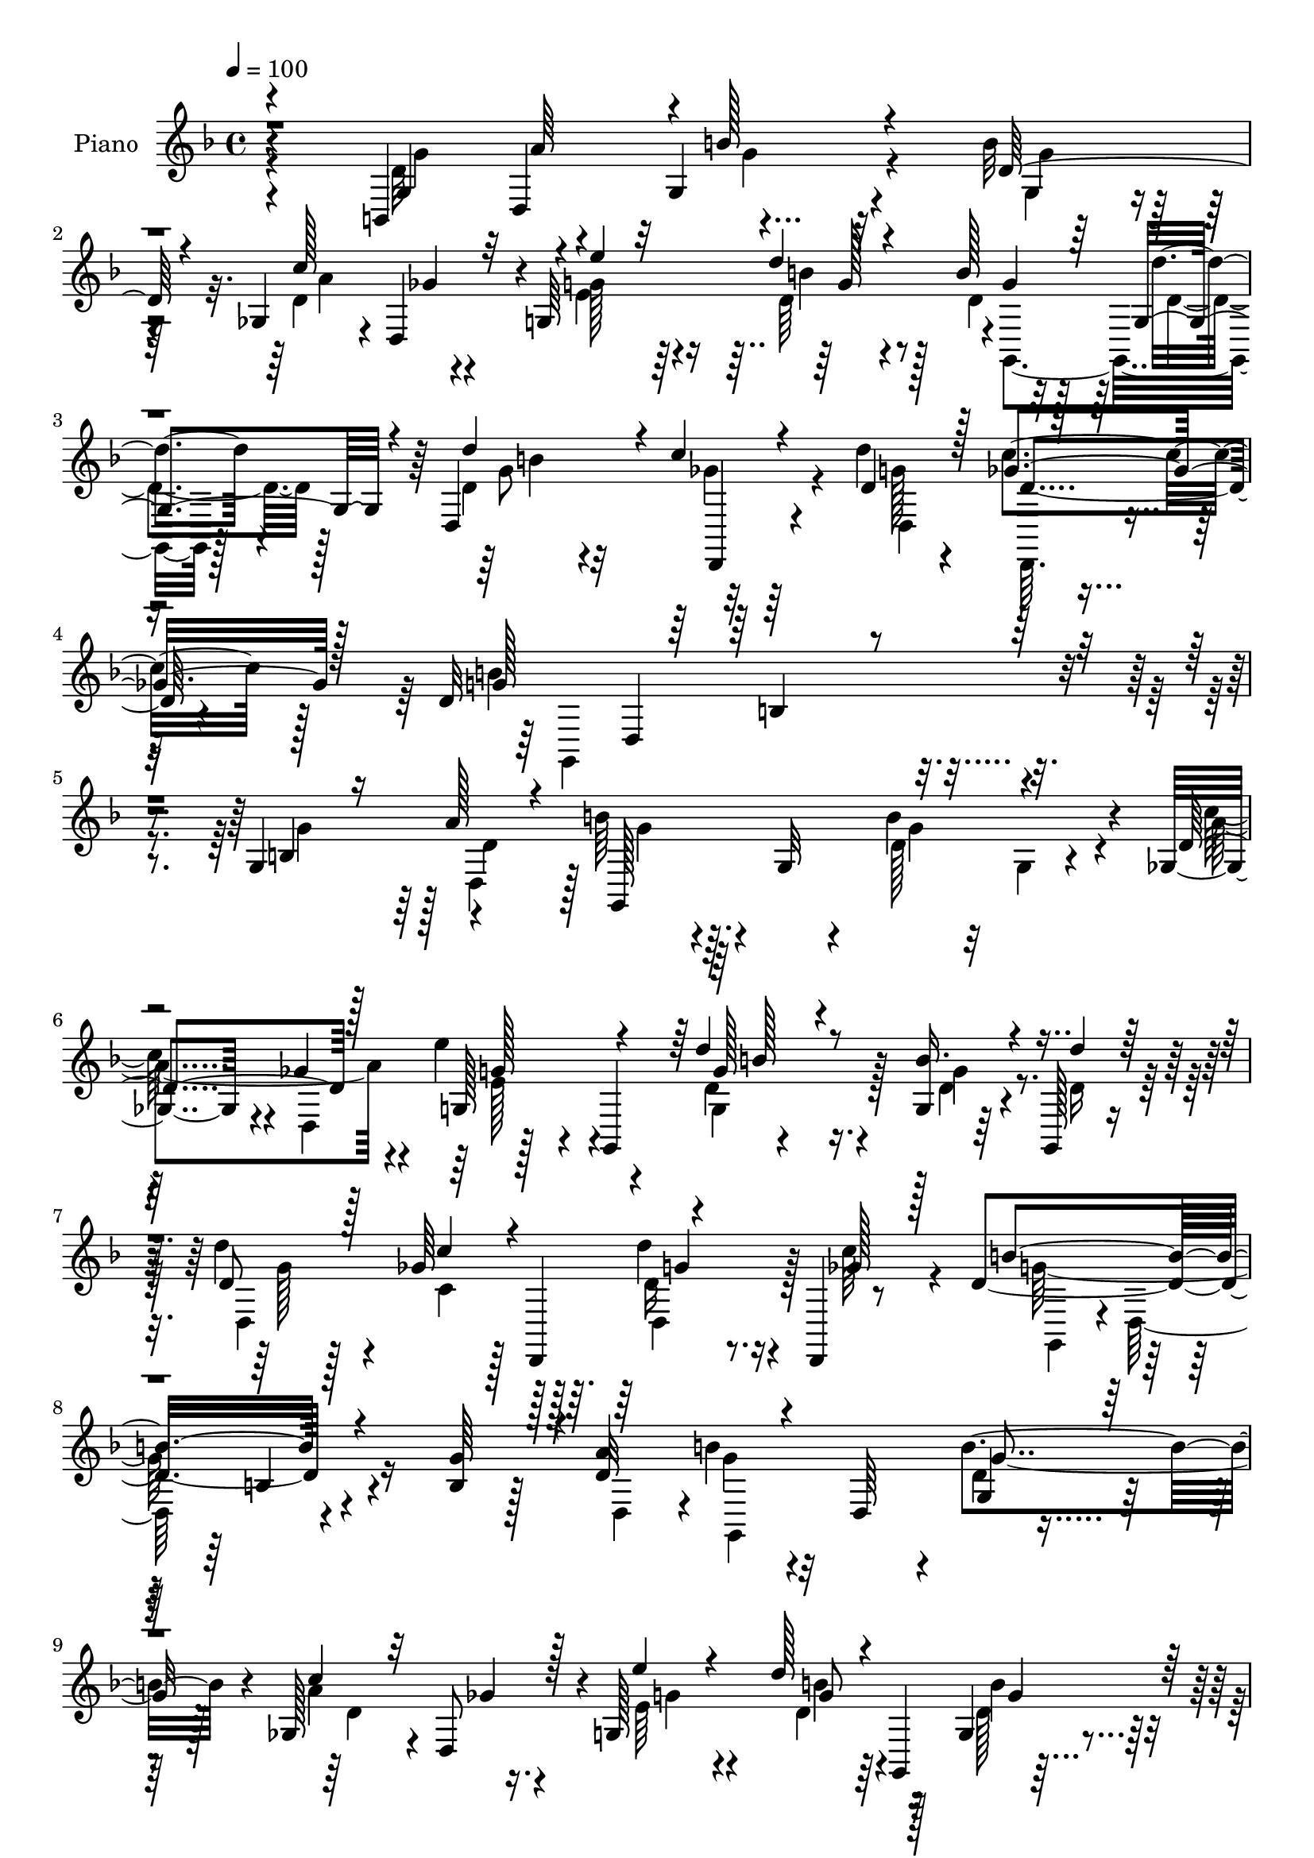 % Lily was here -- automatically converted by c:/Program Files (x86)/LilyPond/usr/bin/midi2ly.py from mid/080.mid
\version "2.14.0"

\layout {
  \context {
    \Voice
    \remove "Note_heads_engraver"
    \consists "Completion_heads_engraver"
    \remove "Rest_engraver"
    \consists "Completion_rest_engraver"
  }
}

trackAchannelA = {


  \key f \major
    
  \time 4/4 
  

  \key f \major
  
  \tempo 4 = 100 
  
  % [MARKER] DH059     
  
}

trackA = <<
  \context Voice = voiceA \trackAchannelA
>>


trackBchannelA = {
  
  \set Staff.instrumentName = "Piano"
  
}

trackBchannelB = \relative c {
  r4*95/96 b4*65/96 r4*38/96 g'4*49/96 r4*53/96 b'32*7 
  | % 2
  r4*17/96 ges,4*40/96 r4*5/96 d4*56/96 r4*1/96 g64*35 r4*1/96 g'4*49/96 
  d'4*23/96 r4*32/96 d,,4*122/96 r32*9 d''4*41/96 r4*25/96 c4*46/96 
  r128*9 d,32*27 r4*101/96 g,4*56/96 r4*49/96 b'64*7 r64. g,32 
  r4*38/96 b'4*80/96 r4*19/96 ges,4*43/96 r4*4/96 ges'4*38/96 r4*13/96 e'4*41/96 
  r4*7/96 g,,,4*65/96 r4*89/96 g'4*16/96 r64*5 g,128*5 r16. d'''4*47/96 
  r128*17 ges,64*9 r128*15 d'4*23/96 r16 d,,,4*8/96 r8 d''4*130/96 
  r4*73/96 b4*20/96 r128*9 a'4*52/96 b4*38/96 r32 d,,64*7 r4*7/96 b''4*70/96 
  r4*29/96 ges,128*13 r4*7/96 d8 r4*4/96 g128*51 r128*15 g4*25/96 
  r4*22/96 d'128*9 r4*25/96 d,32*9 r4*92/96 d''4*25/96 r4*25/96 c128*11 
  r128*7 d,4*131/96 r4*74/96 g,,16. r4*8/96 g''4*17/96 r4*35/96 d,,128*15 
  r4*2/96 d'4*46/96 r4*5/96 a''4*38/96 r64. d,,4*44/96 r4*7/96 d,4*38/96 
  r4*13/96 c''' r4*38/96 a4*109/96 r128*13 g,4*40/96 r4*8/96 
  | % 13
  d''16. r4*11/96 g,,64 r4*46/96 g'128*33 r4*44/96 d,64*5 r4*22/96 d,4*37/96 
  r4*10/96 <a''' c >4*19/96 r128*11 a4*89/96 r4*4/96 g4*32/96 r4*68/96 g,4*34/96 
  r128*5 a'64*7 r4*5/96 d,16. r128*23 b'4*65/96 r128*11 ges,4*40/96 
  r4*5/96 a'4*23/96 r4*31/96 g,4*109/96 r4*46/96 g128*5 r4*35/96 b' 
  r4*11/96 d128*7 r128*9 d,,,4*32/96 r4*73/96 ges''4*56/96 r4*50/96 d'4*34/96 
  r4*25/96 a,4*8/96 r128*19 d16*11 r4*97/96 g4*53/96 r4*1/96 d4*86/96 
  r4*14/96 d,4*44/96 r64 g4*31/96 r4*73/96 ges128*11 r4*13/96 a'128*9 
  r4*26/96 g,4*58/96 r128 g,4*169/96 r4*26/96 d'''4*19/96 r128*11 d,,,4*38/96 
  r64. d' r4*46/96 ges'4*44/96 r4*2/96 d,4*94/96 r64. a'64 r4*49/96 d4*113/96 
  r64*15 g,4*40/96 r64. d'128*11 r4*16/96 b'128*11 r128*5 d,,128*15 
  r64 b'16 r128*25 ges4*37/96 r32 a'4*34/96 r4*17/96 g,4*46/96 
  r4*1/96 g,4*167/96 r4*37/96 g4*13/96 r64*7 d'''4*41/96 r4*4/96 d,,,4*64/96 
  r4*92/96 b''4*38/96 r4*10/96 a64. r4*47/96 d4*131/96 r4*73/96 g,4*25/96 
  r4*25/96 d64 r4*46/96 b''128*29 r4*10/96 d,4*22/96 r16 d,,4 r4*2/96 ges4*41/96 
  r64. g64*17 r4*43/96 g4*76/96 r4*22/96 d''128*7 r4*31/96 d,,64*9 
  r4*41/96 d4*71/96 r4*28/96 ges4*31/96 r128*7 c''4*17/96 r4*31/96 g,,4*56/96 
  r64*7 b''4*28/96 r4*79/96 b,4*26/96 r4*20/96 g4*58/96 r4*43/96 g4*16/96 
  r16. b'128*9 r4*22/96 g,128*17 d'4*68/96 r4*31/96 g,4*107/96 
  r4*91/96 g4*16/96 r4*34/96 d'4*22/96 r4*25/96 d,,32 r128*31 ges''128*15 
  r64*11 d'4*32/96 r4*22/96 d,4*47/96 r32. g,32*15 r4*86/96 b4*19/96 
  r4*35/96 a'8 r4*5/96 b4*38/96 r4*14/96 d,,4*44/96 r4*4/96 b'4*47/96 
  r4*53/96 ges4*31/96 r4*17/96 d'4*16/96 r4*41/96 e'4*43/96 r4*59/96 d64*7 
  r4*4/96 g,,,8 r64 b''128*9 r32. d4*17/96 r4*34/96 d4*41/96 d,,,4*71/96 
  r4*34/96 d4*55/96 r4*46/96 d''4*22/96 r4*28/96 g,,4*146/96 r4*56/96 g'4*46/96 
  r4*4/96 a'4*46/96 r4*4/96 g,,4*139/96 r64 g'4*49/96 r4*2/96 a'4*31/96 
  r4*13/96 a4*22/96 r64*5 g,128*15 r4*4/96 c4*23/96 r4*28/96 d'4*53/96 
  r4*49/96 g,,4*19/96 r4*32/96 d'32. r4*28/96 d,128*15 r4*5/96 b'4*19/96 
  r4*32/96 d4*46/96 r4*52/96 d'128*9 r4*19/96 a,32 r128*15 d128*43 
  r128*25 g,4*29/96 r4*20/96 d64 r4*47/96 d,128*15 r4*1/96 a'4*37/96 
  r4*14/96 ges''4*26/96 r4*20/96 d,,32*5 r4*43/96 a'''4*16/96 r64*5 g,,128*19 
  r4*43/96 b''128*27 r4*13/96 g,,64*7 r4*5/96 g'4*11/96 r4*40/96 b'4*97/96 
  a4*41/96 r4*8/96 d,,4*19/96 r4*28/96 ges4*40/96 r4*8/96 c'4*20/96 
  r4*32/96 a4*92/96 r4*8/96 b4*32/96 r4*16/96 g,4*41/96 r4*8/96 b,4*49/96 
  d4*50/96 b''4*37/96 r4*11/96 g,,128*29 r4*8/96 g'4*43/96 r64. c'4*38/96 
  r64. a4*22/96 r4*31/96 g,4*43/96 r4*10/96 c4*26/96 r4*25/96 d'4*58/96 
  r8 g,,4*23/96 r16 d'4*31/96 r4*19/96 d,,4*49/96 r4*1/96 d'128*17 
  r128 c''4*46/96 r4*67/96 d16. r128*11 ges,4*55/96 r4*20/96 b4*80/96 
  r64 d,,128*79 
}

trackBchannelBvoiceB = \relative c {
  \voiceOne
  r4 g'4*52/96 d4*50/96 r4*2/96 b''128*17 r4*50/96 d,128*29 r4*16/96 c'128*15 
  ges4*43/96 r32 e'4*43/96 r32*5 d4*46/96 r4*58/96 b128*15 r64 g,4*37/96 
  r4*20/96 d''4*101/96 r4*8/96 c4*62/96 r4*59/96 d,4*44/96 r128*7 ges4*47/96 
  r128*9 g128*109 r128*33 b,4*28/96 r16 a'128*15 r4*7/96 g,,128*49 
  r4*53/96 d''4*71/96 r128*9 g,128*17 r4*49/96 d''4*53/96 r8 b16. 
  r4*11/96 d4*23/96 r128*9 d,8 r128*17 c'4*47/96 r4*1/96 d,,,4*56/96 
  r4*44/96 ges''128*9 r128*9 b4*128/96 r4*74/96 g64*7 r4*5/96 d32*7 
  r4*68/96 g,4*25/96 r128*25 c'4*34/96 r32 ges4*31/96 r128*7 e'4*38/96 
  r4*62/96 d128*15 r4*4/96 g,,,4*49/96 g''4*40/96 r64 d'4*25/96 
  r128*9 d64*7 r128*19 ges,4*46/96 r128*19 g32. r4*29/96 ges4*35/96 
  r4*19/96 b4*146/96 r4*59/96 g4*38/96 r4*8/96 b4*16/96 r16. b4*92/96 
  r4*5/96 ges4*32/96 r4*67/96 e'4*34/96 r128*5 a,4*19/96 r128*11 c128*33 
  r4 
  | % 13
  g,,128*13 r32 g''4*13/96 r4*35/96 b4*103/96 r4*94/96 <e a, >128*11 
  r4*14/96 d,,4*7/96 r4*43/96 c''4*97/96 r4*98/96 g8 d,4*44/96 
  r128 b''4*40/96 r4*65/96 d,4*22/96 r4*76/96 c'16. r4*8/96 d,,64*9 
  r4*2/96 e''128*13 r128*21 d4*44/96 r4*58/96 d,32. r4*29/96 d4*19/96 
  r4*29/96 d4*86/96 r4*17/96 d,4*179/96 r128*17 g,64*45 r4*92/96 b'4*25/96 
  r4*29/96 a'64*7 r64 b4*38/96 r4*64/96 b4*43/96 r4*62/96 <a c >4*26/96 
  r32. d,,8 r64. e''4*37/96 r128*21 d4*47/96 r4*61/96 b4*29/96 
  r4*16/96 d,32. r4*35/96 d'4*43/96 r128*19 c128*15 r4*55/96 d4*20/96 
  r4*32/96 c r128*7 b4*145/96 r4*59/96 b,4*23/96 r4*25/96 a'4*40/96 
  r64. d,4*26/96 r128*25 b'4*32/96 r4*67/96 c128*11 r4*14/96 d,,128*15 
  r4*7/96 g'8 r4*52/96 d'4*44/96 r4*59/96 g,,128*9 r4*22/96 d''128*9 
  r128*9 g,4*46/96 r4*49/96 ges4*55/96 r4*49/96 d,64*7 r64. c''16. 
  r4*19/96 b128*47 r4*62/96 d4*43/96 r64 b4*17/96 r16. d,4*77/96 
  r4*20/96 ges4*28/96 r128*23 e'4*35/96 r4*13/96 c4*20/96 r4*31/96 c4*95/96 
  d,4*73/96 r4*23/96 b r128*9 d,4*5/96 r4*46/96 b''4*85/96 r32 ges4*22/96 
  r4*26/96 d,4*43/96 r4*7/96 e''4*37/96 r128*5 a, r4*34/96 c4*97/96 
  g4*28/96 r4*79/96 g4*50/96 r8 b16. r4*65/96 d,4*19/96 r128*27 c'128*13 
  r4*8/96 a4*25/96 r128*9 e'64*7 r4*1/96 c,32. r4*35/96 b4*67/96 
  r4*35/96 d128*9 r4*22/96 d'16 r4*25/96 d128*15 r4*59/96 d,4*37/96 
  r128*25 g4*28/96 r4*25/96 a,4*46/96 r4*20/96 d128*33 r4*38/96 d4*20/96 
  r4*107/96 g,4*41/96 r128*5 d'4*85/96 r4*67/96 b'128*13 r128*21 c128*9 
  r4*20/96 a128*7 r4*34/96 e128*15 r4*58/96 d128*13 r4*61/96 g,32 
  r128*11 d'128*5 r4*35/96 d128*17 r4*46/96 ges4*44/96 r4*56/96 d'32. 
  r128*11 c4*29/96 r4*22/96 b4*137/96 r4*65/96 b,4*19/96 r64*5 d128*13 
  r4*11/96 b'4*38/96 r64. d,,64*15 r4*58/96 c''4*34/96 r32 d,,8 
  r4*5/96 e''4*47/96 r128*17 b,8 r128*19 b'128*13 r4*8/96 d4*20/96 
  r128*9 d,8 r4*52/96 c'4*47/96 r128*17 d,,4*49/96 r4*1/96 c''16. 
  r4*19/96 b4*140/96 r4*65/96 d,4*29/96 r4*19/96 d4*16/96 r4*35/96 b'4*86/96 
  r4*11/96 a4*32/96 r4*68/96 
  | % 38
  e'4*22/96 r128*9 c4*17/96 r4*32/96 a4*40/96 r4*7/96 g,128*15 
  r64 g'4*65/96 r4*29/96 d'4*47/96 g,4*16/96 r4*35/96 d,,4*49/96 
  r128*15 ges''4*32/96 r4*67/96 e'128*11 r4*5/96 ges,,,32. r4*43/96 c''4 
  r4*5/96 g,,4*86/96 r32 g''128*15 r128 a4*50/96 r128 g128*11 r128*21 d4*19/96 
  r4*77/96 d16. r4*13/96 d,4*35/96 r4*16/96 e''8 r4*56/96 d,4*62/96 
  r4*43/96 b'4*40/96 r4*8/96 d128*11 r32. d4*40/96 r128*21 d,,,4*20/96 
  r4*94/96 g''128*11 r4*35/96 c4*50/96 r4*25/96 g,,4*320/96 
}

trackBchannelBvoiceC = \relative c {
  \voiceFour
  r4 d'32*13 r4*50/96 g,4*74/96 r4*28/96 d'4*77/96 r4*23/96 e4*50/96 
  r64*9 d64*7 r4*62/96 d4*37/96 r128*5 d4*28/96 r128*9 d4*200/96 
  r4*31/96 g128*13 r4*26/96 d,,64. r4*64/96 b'''4*329/96 r4*98/96 g4*49/96 
  r128 d,4*49/96 r128 g'4*41/96 r4*59/96 d128*11 r32 g,4*11/96 
  r4*44/96 c'64*7 r4*4/96 d,,4*53/96 r128*33 d'4*55/96 r4*46/96 d4*32/96 
  r4*14/96 d16 r128*9 d,4*146/96 r128*17 d'16 r4*25/96 c'64*5 r4*25/96 g128*43 
  r16*5 d,4*50/96 r4*2/96 g'4*34/96 r4*65/96 d4*31/96 r128*23 a'4*74/96 
  r4*26/96 e64*7 r4*58/96 d4*41/96 r64*9 d128*11 r128*5 g,,4*13/96 
  r4*38/96 d''128*17 r4*49/96 c'4*43/96 r4*59/96 d,4*23/96 r4*26/96 d4*25/96 
  r4*28/96 g64*23 r64*11 d'128*13 r4*8/96 d,4*13/96 r4*38/96 d4*122/96 
  r128*25 c'4*28/96 r4*22/96 d,,4*7/96 r4*44/96 g,64*9 r4*41/96 b''128*13 
  r4*62/96 g4*29/96 r4*20/96 b4*16/96 r4*35/96 d,,,8 r128*15 d128*11 
  r4*166/96 g128*15 r4*2/96 g'4*43/96 r128 g,128*39 r4*80/96 g'32*11 
  r4*70/96 d'4*58/96 r4*44/96 e128*15 r4*56/96 d64*7 r32*5 g4*34/96 
  r4*61/96 d'4*43/96 r32*5 d,4*44/96 r64 a4*50/96 r64 g'4*32/96 
  r128*9 c4*43/96 r16 g4*263/96 r4 g,4*43/96 r4*11/96 d4*47/96 
  r128 g,4*121/96 r32*7 d''4*31/96 r4*14/96 d32. r4*38/96 g4*46/96 
  r4*55/96 d4*43/96 r64*11 g,4*10/96 r128*29 g'64*9 r4*47/96 d4*37/96 
  r4*62/96 b4*23/96 r4*28/96 ges'4*35/96 r32. g,4*152/96 r4*53/96 g''4*43/96 
  r4*4/96 d,128*17 g,4*44/96 r4*56/96 d''4*20/96 r4*79/96 a'4*20/96 
  r4*79/96 e'4*35/96 r4*65/96 d,4*41/96 r4*61/96 b'4*35/96 r4*16/96 d,16 
  r4*28/96 d8 r8 c'128*15 r32*5 d4*25/96 r4*25/96 d,128*11 r4*22/96 g4*131/96 
  r8. <d g >4*34/96 r4*14/96 g4*19/96 r4*34/96 d,,4*95/96 r4*2/96 a'''4*35/96 
  r4*62/96 d,,4*43/96 r64 a''128*5 r16. a128*13 r4*19/96 d,4*8/96 
  r4*28/96 b'32*7 r4*14/96 d4*34/96 r4*16/96 g,4*19/96 r4*31/96 d128*27 
  r128*5 a'4*29/96 r4*71/96 a64*5 r128*23 a128*33 r128*35 d,,4*52/96 
  r4*47/96 g,4*113/96 r128*29 ges'4*41/96 r64 d128*15 r4*8/96 g'4*53/96 
  r4*43/96 d'64*9 r4*47/96 b16. r128*21 d,,128 r4*100/96 c''4*41/96 
  r4*71/96 d,4*34/96 r4*20/96 c'128*17 r128*5 b16*7 r4 g4*47/96 
  r64. d,4*52/96 r4*100/96 d'4*25/96 r4*76/96 d64*5 r32. d,64 r8 g'4*50/96 
  r4*53/96 b4*46/96 r64*9 d,4*17/96 r4*79/96 d,128*13 r128*19 d8 
  r4*53/96 g'4*14/96 r16. ges4*32/96 r4*20/96 g4*107/96 r4*95/96 g128*15 
  r4*4/96 d,8 r4*2/96 g'4*35/96 r128*21 b4*86/96 r32 ges,4*38/96 
  r4*7/96 ges'4*17/96 r16. e4*50/96 r8 d128*15 r32*5 d4*26/96 r4*68/96 d'4*40/96 
  r4*59/96 a64*9 r128*15 d,4*28/96 r4*22/96 ges4*41/96 r4*14/96 g4*134/96 
  r4*70/96 d'4*32/96 r4*17/96 g,4*14/96 r4*37/96 g4*58/96 r4*41/96 d,16. 
  r4*62/96 c''32. r4*79/96 c4*92/96 r4*8/96 g,,64*7 r4*1/96 g'4*28/96 
  r4*23/96 d'4*28/96 r4*16/96 b'4*19/96 r128*11 g4*89/96 r4*7/96 d,,4*55/96 
  r4*43/96 a'''4*37/96 r4*10/96 a32. r4*34/96 g,,4*46/96 r4*1/96 g'4*52/96 
  r4*2/96 g'4*29/96 r128*23 b,128*7 r128*9 d4*80/96 r4*68/96 g4*59/96 
  r128*13 ges, r64. d' r4*43/96 e128*17 r4*52/96 g8. r4*34/96 d4*29/96 
  r128*23 d4*43/96 r4*59/96 ges4*53/96 r4*62/96 d4*37/96 r4*31/96 d4*20/96 
  r4*55/96 d4*52/96 r128*55 g64*15 
}

trackBchannelBvoiceD = \relative c {
  \voiceTwo
  r4*97/96 g''4*53/96 r4*52/96 g4*40/96 r32*5 g4*76/96 r128*9 a4*71/96 
  r4*28/96 g128*19 r4*49/96 b4*47/96 r128*19 g,,4*62/96 r128*15 g''8 
  r32*5 ges4*55/96 r64*11 d,4*67/96 r4*73/96 g,4*311/96 r4*166/96 d''4*89/96 
  r4*64/96 g4*76/96 r4*23/96 a4*79/96 r4*19/96 e128*15 r4*55/96 g,4*56/96 
  r128*15 g'4*37/96 r4*61/96 g128*17 r4*47/96 c,4*41/96 r128*19 d,4*32/96 
  r128*25 g,4*41/96 r4*4/96 d'128*25 r4*179/96 g,4*110/96 r4*89/96 d''4*64/96 
  r16. g4*44/96 r4*56/96 b4*44/96 r4*50/96 b4*37/96 r4*62/96 g4*53/96 
  r8 d,,4*110/96 r4*94/96 g8 d'4*146/96 r4*11/96 d'4*38/96 r4*59/96 g128*15 
  r128*17 d,,64*7 r4*206/96 g'4*50/96 g'4*28/96 r4*217/96 d,128*7 
  r4*28/96 ges'4*25/96 r4*266/96 b4*29/96 r8. d,4*79/96 r32. g128*11 
  r4*70/96 g4*41/96 r128*19 a4*22/96 r4*23/96 ges4*20/96 r16. g4*52/96 
  r4*49/96 g,,4*55/96 r8 g16 r4*70/96 g''128*17 r4*52/96 c128*15 
  r4*61/96 d,128*11 r128*9 d128*15 r128*7 b'128*91 r2 g128*13 r32*5 d4*23/96 
  r4*127/96 ges4*22/96 r4*35/96 e128*13 r32*5 g,4*52/96 r128*19 d'32. 
  r4*79/96 d4*61/96 r4*41/96 a64*15 r64. g'128*5 r16. d64*5 r4*23/96 g128*37 
  r4*190/96 g4*34/96 r4*67/96 g4*26/96 r4*73/96 d4*37/96 r128*21 e4*40/96 
  r4*59/96 g,64*7 r4*61/96 d'4*26/96 r4*77/96 d,4*40/96 r128*19 d'4*44/96 
  r4*61/96 g32. r64*5 ges4*41/96 r4*14/96 g,128*79 r128*5 d''128*7 
  r4*32/96 g4*44/96 r64*25 e4*38/96 r4*10/96 e4*20/96 r4*127/96 g,4*41/96 
  r4*56/96 g'4*28/96 r128*7 b4*22/96 r64*5 g4*43/96 d,64*7 r4*10/96 d'4*14/96 
  r4*230/96 g,4*52/96 g,4*103/96 r128*17 a''128*15 r4*8/96 g128*9 
  r8. g16 r4*77/96 a32 r128*29 e4*43/96 r4*52/96 d4*73/96 r64*5 g4*32/96 
  r4*65/96 d4*47/96 r128*19 d,128*15 r64*11 b'4*46/96 r64. ges'4*53/96 
  r32 g128*57 r4*200/96 g4*35/96 r64*11 g128*13 r4*64/96 a4*20/96 
  r4*26/96 ges32. r4*37/96 c4*44/96 r4*59/96 g4*46/96 r64*9 g4*19/96 
  r4*76/96 g4*52/96 r128*15 c4*40/96 r4*61/96 d,4*17/96 r4*134/96 d,4*70/96 
  r128*93 g'4*88/96 r4*109/96 g4*56/96 r4*41/96 g8. r4*34/96 g4*35/96 
  r4*58/96 b4*52/96 r4*47/96 a,4 r128 b4*38/96 r4*13/96 d128*11 
  r4*23/96 g,,4*164/96 r128*13 g''4*29/96 r4*19/96 b4*16/96 r4*233/96 d,,128*7 
  r4*413/96 d128*15 r128*165 g128*17 r4*49/96 b'4*76/96 
  | % 41
  r8. ges4*13/96 r4*38/96 g4*53/96 r4*50/96 b,4*73/96 r4*32/96 g'4*37/96 
  r4*64/96 g4*38/96 r4*62/96 d4*44/96 r4*70/96 d,64*7 r64*17 g'4*68/96 
  r64*25 b4*101/96 
}

trackBchannelBvoiceE = \relative c {
  r4*149/96 a''64*9 r16*17 g128*15 r4*166/96 b4*43/96 r4*65/96 d,,,4*64/96 
  r4*121/96 d''4*38/96 r4*107/96 d,4*260/96 r4*497/96 g'128*17 
  r4*50/96 g128*17 r4*344/96 g4*19/96 r4*187/96 b,4*23/96 r4*274/96 g'4*64/96 
  r128*79 g8 r4*247/96 d4*38/96 r4*65/96 d,128*7 r4*80/96 g4*44/96 
  r128*19 b32. r4*575/96 g,4*49/96 r64*41 a''4*29/96 r4*865/96 b128*15 
  r4*359/96 b,64*7 r32. ges'4*50/96 r4*74/96 d,4*208/96 r4*298/96 g'16. 
  r4*272/96 g8 r4*59/96 g128*7 r4*76/96 b64*13 r4*124/96 d,4*16/96 
  r4*137/96 d,128*17 r4*599/96 g'4*53/96 r4*50/96 g4*34/96 r16*7 d,4*20/96 
  r4*83/96 d'16 r4*133/96 d,4*142/96 r4*152/96 d128*5 r4*331/96 g'4*70/96 
  r4*28/96 d64*5 r128*205 d4*82/96 r4*367/96 g4*76/96 r4*122/96 g4*53/96 
  r4*53/96 a,4*77/96 r4*34/96 d,4*98/96 r4*77/96 b'4*109/96 r4*205/96 g,4*49/96 
  r4*257/96 g4*118/96 r4*277/96 d''4*34/96 r64*11 d,32. r4*181/96 b'16 
  r128*323 g'16 r32*11 d,4*113/96 r4*1922/96 b''4*8/96 r4*569/96 g'128*29 
}

trackBchannelBvoiceF = \relative c {
  \voiceThree
  r4*1351/96 b'4*124/96 r128*215 b'128*15 r64*589 g8 r4*617/96 b,4*88/96 
  r4*650/96 b'8 r4*559/96 b,4*22/96 r4*580/96 b'8 r128*189 b,4*17/96 
  r4*3077/96 g8 r4*1744/96 b4*19/96 r4*2543/96 b32*7 
}

trackB = <<
  \context Voice = voiceA \trackBchannelA
  \context Voice = voiceB \trackBchannelB
  \context Voice = voiceC \trackBchannelBvoiceB
  \context Voice = voiceD \trackBchannelBvoiceC
  \context Voice = voiceE \trackBchannelBvoiceD
  \context Voice = voiceF \trackBchannelBvoiceE
  \context Voice = voiceG \trackBchannelBvoiceF
>>


trackCchannelA = {
  
  \set Staff.instrumentName = "Organo"
  
}

trackC = <<
  \context Voice = voiceA \trackCchannelA
>>


trackD = <<
>>


trackEchannelA = {
  
  \set Staff.instrumentName = "Himno Digital #80"
  
}

trackE = <<
  \context Voice = voiceA \trackEchannelA
>>


trackFchannelA = {
  
  \set Staff.instrumentName = "~Sabe cuantos?"
  
}

trackF = <<
  \context Voice = voiceA \trackFchannelA
>>


\score {
  <<
    \context Staff=trackB \trackA
    \context Staff=trackB \trackB
  >>
  \layout {}
  \midi {}
}
